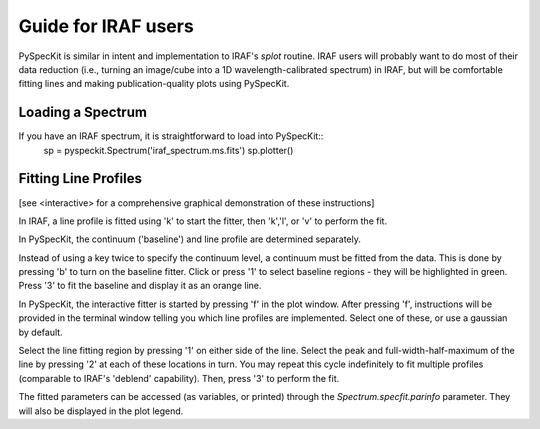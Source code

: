 Guide for IRAF users
====================
PySpecKit is similar in intent and implementation to IRAF's *splot* routine.
IRAF users will probably want to do most of their data reduction (i.e., turning
an image/cube into a 1D wavelength-calibrated spectrum) in IRAF, but will be
comfortable fitting lines and making publication-quality plots using PySpecKit.

Loading a Spectrum
------------------
If you have an IRAF spectrum, it is straightforward to load into PySpecKit::
    sp = pyspeckit.Spectrum('iraf_spectrum.ms.fits')
    sp.plotter()

Fitting Line Profiles
---------------------
[see <interactive> for a comprehensive graphical demonstration of these instructions]

In IRAF, a line profile is fitted using 'k' to start the fitter, then 'k','l', or 'v'
to perform the fit.

In PySpecKit, the continuum ('baseline') and line profile are determined separately.

Instead of using a key twice to specify the continuum level, a continuum must
be fitted from the data.  This is done by pressing 'b' to turn on the baseline fitter.
Click or press '1' to select baseline regions - they will be highlighted in green.
Press '3' to fit the baseline and display it as an orange line.

In PySpecKit, the interactive fitter is started by pressing 'f' in the plot
window.  After pressing 'f', instructions will be provided in the terminal
window telling you which line profiles are implemented.  Select one of these,
or use a gaussian by default.

Select the line fitting region by pressing '1' on either side of the line.
Select the peak and full-width-half-maximum of the line by pressing '2' at each
of these locations in turn.  You may repeat this cycle indefinitely to fit
multiple profiles (comparable to IRAF's 'deblend' capability).  Then, press '3'
to perform the fit.

The fitted parameters can be accessed (as variables, or printed) through the
`Spectrum.specfit.parinfo` parameter.  They will also be displayed in the plot
legend.

 
..  PySpecKit shares some capabilities with `IRAF <http://iraf.net>`_, but IRAF is
..  a much more extensive tool suite designed to deal with images and 2 or 3
..  dimensional spectra.  PySpecKit is not that - there is no aperture extraction
..  toolkit, no way to trace stellar spectra, and no geometric transforms for images.

